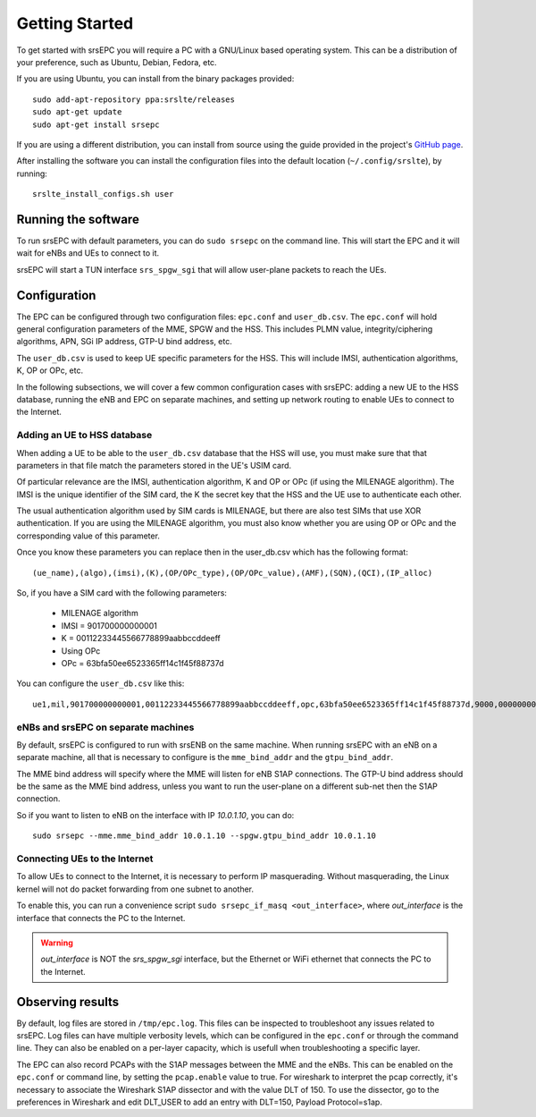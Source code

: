 Getting Started
===============

To get started with srsEPC you will require a PC with a GNU/Linux based operating system.
This can be a distribution of your preference, such as Ubuntu, Debian, Fedora, etc.

If you are using Ubuntu, you can install from the binary packages provided::

  sudo add-apt-repository ppa:srslte/releases
  sudo apt-get update
  sudo apt-get install srsepc

If you are using a different distribution, you can install from source using the guide provided in the project's `GitHub page <https://github.com/srsLTE/srsLTE/>`_.

After installing the software you can install the configuration files into the default location (``~/.config/srslte``), by running::

  srslte_install_configs.sh user
 
Running the software
********************

To run srsEPC with default parameters, you can do ``sudo srsepc`` on the command line.
This will start the EPC and it will wait for eNBs and UEs to connect to it.

srsEPC will start a TUN interface ``srs_spgw_sgi`` that will allow user-plane packets to reach the UEs.

Configuration
*************

The EPC can be configured through two configuration files: ``epc.conf`` and ``user_db.csv``.
The ``epc.conf`` will hold general configuration parameters of the MME, SPGW and the HSS. 
This includes PLMN value, integrity/ciphering algorithms, APN, SGi IP address, GTP-U bind address, etc.

The ``user_db.csv`` is used to keep UE specific parameters for the HSS.
This will include IMSI, authentication algorithms, K, OP or OPc, etc. 

In the following subsections, we will cover a few common configuration cases with srsEPC: adding a new UE to the HSS database, running the eNB and EPC on separate machines, and setting up network routing to enable UEs to connect to the Internet.

Adding an UE to HSS database
++++++++++++++++++++++++++++

When adding a UE to be able to the ``user_db.csv`` database that the HSS will use, you must make sure that that parameters in that file match the parameters stored in the UE's USIM card.

Of particular relevance are the IMSI, authentication algorithm, K and OP or OPc (if using the MILENAGE algorithm).
The IMSI is the unique identifier of the SIM card, the K the secret key that the HSS and the UE use to authenticate each other.

The usual authentication algorithm used by SIM cards is MILENAGE, but there are also test SIMs that use XOR authentication.
If you are using the MILENAGE algorithm, you must also know whether you are using OP or OPc and the corresponding value of this parameter.

Once you know these parameters you can replace then in the user_db.csv which has the following format::

  (ue_name),(algo),(imsi),(K),(OP/OPc_type),(OP/OPc_value),(AMF),(SQN),(QCI),(IP_alloc)

So, if you have a SIM card with the following parameters:

  * MILENAGE algorithm
  * IMSI = 901700000000001
  * K = 00112233445566778899aabbccddeeff
  * Using OPc
  * OPc = 63bfa50ee6523365ff14c1f45f88737d

You can configure the ``user_db.csv`` like this::

  ue1,mil,901700000000001,00112233445566778899aabbccddeeff,opc,63bfa50ee6523365ff14c1f45f88737d,9000,000000000000,9,dynamic

eNBs and srsEPC on separate machines
++++++++++++++++++++++++++++++++++++

By default, srsEPC is configured to run with srsENB on the same machine.
When running srsEPC with an eNB on a separate machine, all that is necessary to configure is the ``mme_bind_addr`` and the ``gtpu_bind_addr``.

The MME bind address will specify where the MME will listen for eNB S1AP connections. The GTP-U bind address should be the same as the MME bind address, unless you want to run the user-plane on a different sub-net then the S1AP connection.

So if you want to listen to eNB on the interface with IP *10.0.1.10*, you can do::

  sudo srsepc --mme.mme_bind_addr 10.0.1.10 --spgw.gtpu_bind_addr 10.0.1.10

Connecting UEs to the Internet 
++++++++++++++++++++++++++++++

To allow UEs to connect to the Internet, it is necessary to perform IP masquerading. Without masquerading, the Linux kernel will not do packet forwarding from one subnet to another.

To enable this, you can run a convenience script ``sudo srsepc_if_masq <out_interface>``, where *out_interface* is the interface that connects the PC to the Internet.

.. warning::

  *out_interface* is NOT the *srs_spgw_sgi* interface, but the Ethernet or WiFi ethernet that connects the PC to the Internet.

Observing results
*****************

By default, log files are stored in ``/tmp/epc.log``. This files can be inspected to troubleshoot any issues related to srsEPC.
Log files can have multiple verbosity levels, which can be configured in the ``epc.conf`` or through the command line. They can also be enabled on a per-layer capacity, which is usefull when troubleshooting a specific layer.

The EPC can also record PCAPs with the S1AP messages between the MME and the eNBs. 
This can be enabled on the ``epc.conf`` or command line, by setting the ``pcap.enable`` value to true.
For wireshark to interpret the pcap correctly, it's necessary to associate the Wireshark S1AP dissector and with the value DLT of 150. 
To use the dissector, go to the preferences in Wireshark and edit DLT_USER to add an entry with DLT=150, Payload Protocol=s1ap.

